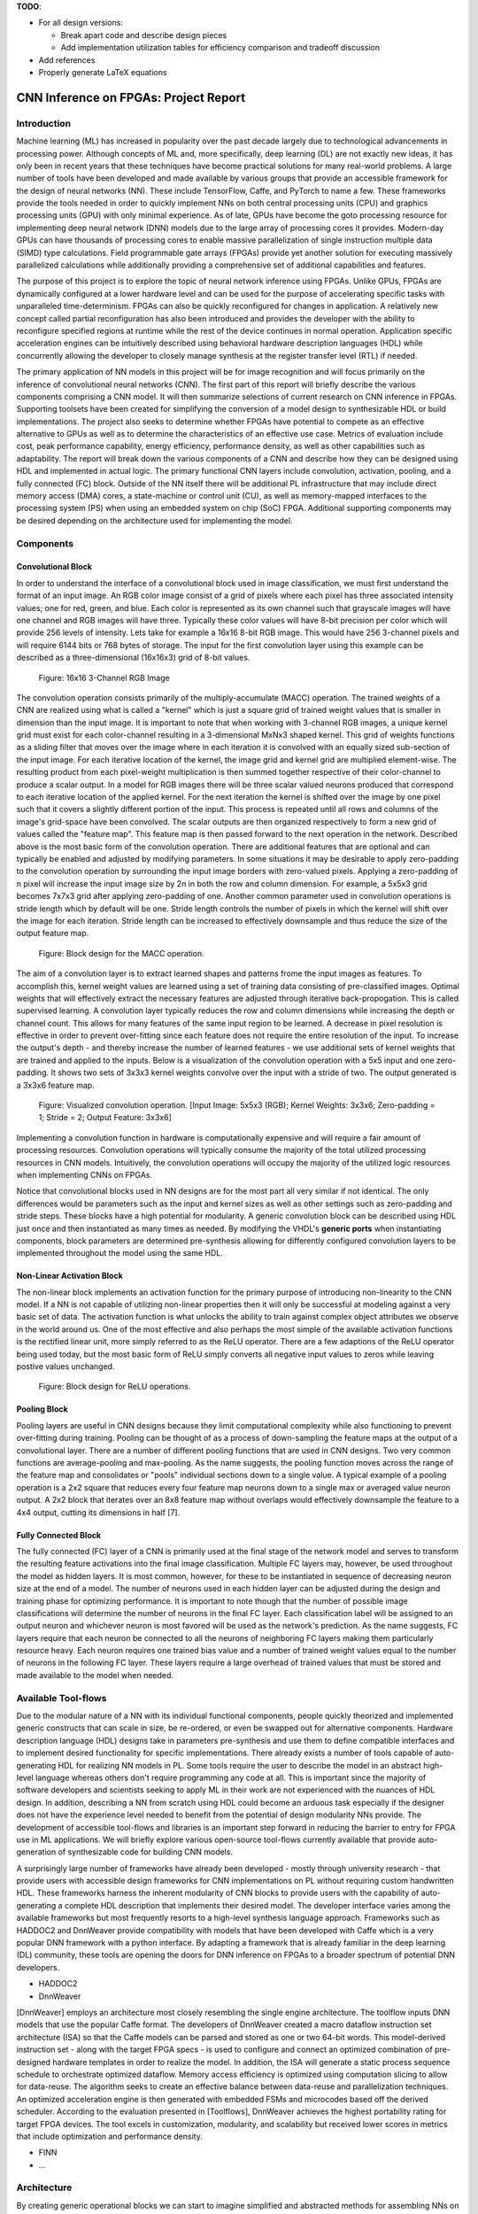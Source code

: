 
**TODO**: 

* For all design versions:
  
  * Break apart code and describe design pieces
  * Add implementation utilization tables for efficiency comparison and tradeoff discussion

* Add references
* Properly generate LaTeX equations

**************************************
CNN Inference on FPGAs: Project Report
**************************************

Introduction
============

Machine learning (ML) has increased in popularity over the past decade largely due to technological advancements in processing power. Although concepts of ML and, more specifically, deep learning (DL) are not exactly new ideas, it has only been in recent years that these techniques have become practical solutions for many real-world problems. A large number of tools have been developed and made available by various groups that provide an accessible framework for the design of neural networks (NN). These include TensorFlow, Caffe, and PyTorch to name a few. These frameworks provide the tools needed in order to quickly implement NNs on both central processing units (CPU) and graphics processing units (GPU) with only minimal experience. As of late, GPUs have become the goto processing resource for implementing deep neural network (DNN) models due to the large array of processing cores it provides. Modern-day GPUs can have thousands of processing cores to enable massive parallelization of single instruction multiple data (SIMD) type calculations. Field programmable gate arrays (FPGAs) provide yet another solution for executing massively parallelized calculations while additionally providing a comprehensive set of additional capabilities and features.

The purpose of this project is to explore the topic of neural network inference using FPGAs. Unlike GPUs, FPGAs are dynamically configured at a lower hardware level and can be used for the purpose of accelerating specific tasks with unparalleled time-determinism. FPGAs can also be quickly reconfigured for changes in application. A relatively new concept called partial reconfiguration has also been introduced and provides the developer with the ability to reconfigure specified regions at runtime while the rest of the device continues in normal operation. Application specific acceleration engines can be intuitively described using behavioral hardware description languages (HDL) while concurrently allowing the developer to closely manage synthesis at the register transfer level (RTL) if needed.

The primary application of NN models in this project will be for image recognition and will focus primarily on the inference of convolutional neural networks (CNN). The first part of this report will briefly describe the various components comprising a CNN model. It will then summarize selections of current research on CNN inference in FPGAs. Supporting toolsets have been created for simplifying the conversion of a model design to synthesizable HDL or build implementations. The project also seeks to determine whether FPGAs have potential to compete as an effective alternative to GPUs as well as to determine the characteristics of an effective use case. Metrics of evaluation include cost, peak performance capability, energy efficiency, performance density, as well as other capabilities such as adaptability. The report will break down the various components of a CNN and describe how they can be designed using HDL and implemented in actual logic. The primary functional CNN layers include convolution, activation, pooling, and a fully connected (FC) block. Outside of the NN itself there will be additional PL infrastructure that may include direct memory access (DMA) cores, a state-machine or control unit (CU), as well as memory-mapped interfaces to the processing system (PS) when using an embedded system on chip (SoC) FPGA. Additional supporting components may be desired depending on the architecture used for implementing the model.







Components
==========

Convolutional Block
-------------------

In order to understand the interface of a convolutional block used in image classification, we must first understand the format of an input image. An RGB color image consist of a grid of pixels where each pixel has three associated intensity values; one for red, green, and blue. Each color is represented as its own channel such that grayscale images will have one channel and RGB images will have three. Typically these color values will have 8-bit precision per color which will provide 256 levels of intensity. Lets take for example a 16x16 8-bit RGB image. This would have 256 3-channel pixels and will require 6144 bits or 768 bytes of storage. The input for the first convolution layer using this example can be described as a three-dimensional (16x16x3) grid of 8-bit values.

.. figure:: figs/rgb_image_16x16x3x8.png

   Figure: 16x16 3-Channel RGB Image

The convolution operation consists primarily of the multiply-accumulate (MACC) operation. The trained weights of a CNN are realized using what is called a "kernel" which is just a square grid of trained weight values that is smaller in dimension than the input image. It is important to note that when working with 3-channel RGB images, a unique kernel grid must exist for each color-channel resulting in a 3-dimensional MxNx3 shaped kernel. This grid of weights functions as a sliding filter that moves over the image where in each iteration it is convolved with an equally sized sub-section of the input image. For each iterative location of the kernel, the image grid and kernel grid are multiplied element-wise. The resulting product from each pixel-weight multiplication is then summed together respective of their color-channel to produce a scalar output. In a model for RGB images there will be three scalar valued neurons produced that correspond to each iterative location of the applied kernel. For the next iteration the kernel is shifted over the image by one pixel such that it covers a slightly different portion of the input. This process is repeated until all rows and columns of the image's grid-space have been convolved. The scalar outputs are then organized respectively to form a new grid of values called the "feature map". This feature map is then passed forward to the next operation in the network. Described above is the most basic form of the convolution operation. There are additional features that are optional and can typically be enabled and adjusted by modifying parameters. In some situations it may be desirable to apply zero-padding to the convolution operation by surrounding the input image borders with zero-valued pixels. Applying a zero-padding of n pixel will increase the input image size by 2n in both the row and column dimension. For example, a 5x5x3 grid becomes 7x7x3 grid after applying zero-padding of one. Another common parameter used in convolution operations is stride length which by default will be one. Stride length controls the number of pixels in which the kernel will shift over the image for each iteration. Stride length can be increased to effectively downsample and thus reduce the size of the output feature map.

.. figure:: figs/hdl_bd_macc.png

   Figure: Block design for the MACC operation.

The aim of a convolution layer is to extract learned shapes and patterns frome the input images as features. To accomplish this, kernel weight values are learned using a set of training data consisting of pre-classified images. Optimal weights that will effectively extract the necessary features are adjusted through iterative back-propogation. This is called supervised learning. A convolution layer typically reduces the row and column dimensions while increasing the depth or channel count. This allows for many features of the same input region to be learned. A decrease in pixel resolution is effective in order to prevent over-fitting since each feature does not require the entire resolution of the input. To increase the output's depth - and thereby increase the number of learned features - we use additional sets of kernel weights that are trained and applied to the inputs. Below is a visualization of the convolution operation with a 5x5 input and one zero-padding. It shows two sets of 3x3x3 kernel weights convolve over the input with a stride of two. The output generated is a 3x3x6 feature map.

.. figure:: figs/convolution_visualize.png

   Figure: Visualized convolution operation. [Input Image: 5x5x3 (RGB); Kernel Weights: 3x3x6; Zero-padding = 1; Stride = 2; Output Feature: 3x3x6]

Implementing a convolution function in hardware is computationally expensive and will require a fair amount of processing resources. Convolution operations will typically consume the majority of the total utilized processing resources in CNN models. Intuitively, the convolution operations will occupy the majority of the utilized logic resources when implementing CNNs on FPGAs. 

Notice that convolutional blocks used in NN designs are for the most part all very similar if not identical. The only differences would be parameters such as the input and kernel sizes as well as other settings such as zero-padding and stride steps. These blocks have a high potential for modularity. A generic convolution block can be described using HDL just once and then instantiated as many times as needed. By modifying the VHDL's **generic ports** when instantiating components, block parameters are determined pre-synthesis allowing for differently configured convolution layers to be implemented throughout the model using the same HDL.


Non-Linear Activation Block
---------------------------

The non-linear block implements an activation function for the primary purpose of introducing non-linearity to the CNN model. If a NN is not capable of utilizing non-linear properties then it will only be successful at modeling against a very basic set of data. The activation function is what unlocks the ability to train against complex object attributes we observe in the world around us. One of the most effective and also perhaps the most simple of the available activation functions is the rectified linear unit, more simply referred to as the ReLU operator. There are a few adaptions of the ReLU operator being used today, but the most basic form of ReLU simply converts all negative input values to zeros while leaving postive values unchanged.

.. figure:: figs/hdl_bd_relu.png

   Figure: Block design for ReLU operations.


Pooling Block
-------------

Pooling layers are useful in CNN designs because they limit computational complexity while also functioning to prevent over-fitting during training. Pooling can be thought of as a process of down-sampling the feature maps at the output of a convolutional layer. There are a number of different pooling functions that are used in CNN designs. Two very common functions are average-pooling and max-pooling. As the name suggests, the pooling function moves across the range of the feature map and consolidates or "pools" individual sections down to a single value. A typical example of a pooling operation is a 2x2 square that reduces every four feature map neurons down to a single max or averaged value neuron output. A 2x2 block that iterates over an 8x8 feature map without overlaps would effectively downsample the feature to a 4x4 output, cutting its dimensions in half [7].


Fully Connected Block
---------------------

The fully connected (FC) layer of a CNN is primarily used at the final stage of the network model and serves to transform the resulting feature activations into the final image classification. Multiple FC layers may, however, be used throughout the model as hidden layers. It is most common, however, for these to be instantiated in sequence of decreasing neuron size at the end of a model. The number of neurons used in each hidden layer can be adjusted during the design and training phase for optimizing performance. It is important to note though that the number of possible image classifications will determine the number of neurons in the final FC layer. Each classification label will be assigned to an output neuron and whichever neuron is most favored will be used as the network's prediction. As the name suggests, FC layers require that each neuron be connected to all the neurons of neighboring FC layers making them particularly resource heavy. Each neuron requires one trained bias value and a number of trained weight values equal to the number of neurons in the following FC layer. These layers require a large overhead of trained values that must be stored and made available to the model when needed.



Available Tool-flows
====================

Due to the modular nature of a NN with its individual functional components, people quickly theorized and implemented generic constructs that can scale in size, be re-ordered, or even be swapped out for alternative components. Hardware description language (HDL) designs take in parameters pre-synthesis and use them to define compatible interfaces and to implement desired functionality for specific implementations. There already exists a number of tools capable of auto-generating HDL for realizing NN models in PL. Some tools require the user to describe the model in an abstract high-level language whereas others don't require programming any code at all. This is important since the majority of software developers and scientists seeking to apply ML in their work are not experienced with the nuances of HDL design. In addition, describing a NN from scratch using HDL could become an arduous task especially if the designer does not have the experience level needed to benefit from the potential of design modularity NNs provide. The development of accessible tool-flows and libraries is an important step forward in reducing the barrier to entry for FPGA use in ML applications. We will briefly explore various open-source tool-flows currently available that provide auto-generation of synthesizable code for building CNN models.

A surprisingly large number of frameworks have already been developed - mostly through university research - that provide users with accessible design frameworks for CNN implementations on PL without requiring custom handwritten HDL. These frameworks harness the inherent modularity of CNN blocks to provide users with the capability of auto-generating a complete HDL description that implements their desired model. The developer interface varies among the available frameworks but most frequently resorts to a high-level synthesis language approach. Frameworks such as HADDOC2 and DnnWeaver provide compatibility with models that have been developed with Caffe which is a very popular DNN framework with a python interface. By adapting a framework that is already familiar in the deep learning (DL) community, these tools are opening the doors for DNN inference on FPGAs to a broader spectrum of potential DNN developers. 

* HADDOC2

* DnnWeaver

[DnnWeaver] employs an architecture most closely resembling the single engine architecture. The toolflow inputs DNN models that use the popular Caffe format. The developers of DnnWeaver created a macro dataflow instruction set architecture (ISA) so that the Caffe models can be parsed and stored as one or two 64-bit words. This model-derived instruction set - along with the target FPGA specs - is used to configure and connect an optimized combination of pre-designed hardware templates in order to realize the model. In addition, the ISA will generate a static process sequence schedule to orchestrate optimized dataflow. Memory access efficiency is optimized using computation slicing to allow for data-reuse. The algorithm seeks to create an effective balance between data-reuse and parallelization techniques. An optimized acceleration engine is then generated with embedded FSMs and microcodes based off the derived scheduler. According to the evaluation presented in [Toolflows], DnnWeaver achieves the highest portability rating for target FPGA devices. The tool excels in customization, modularity, and scalability but received lower scores in metrics that include optimization and performance density.

* FINN
* ...





Architecture
============

By creating generic operational blocks we can start to imagine simplified and abstracted methods for assembling NNs on an FPGA. Creating a model in programmable logic purely through hand written HDL would be arduous and repetitive. Such a large portion of the physical design can be collapsed down into generic logical pieces, reducing the number of lines of HDL code and also reducing the time spent copying/pasting and reordering code slices for new iterations of the model design. This DNN attribute of having a few basic building blocks that assemble together with different parameters in various configurations provides huge advantages in facilitating efficient design iterations. This is important since the majority of scientists and engineers that want to incorporate ML in their work do not have a strong programmable logic background or experience coding HDL. The involved process and complex nature of FPGA/SoC design - apparent to those seeking out programmable logic solutions for ML applications - proves to be a significant barrier to entry. I speculate that it is partly for this reason that FPGAs are not the common choice for DNN solutions. However, because of the high degree of DNN modularity discussed, this market pattern could soon change. 

Two broad categories of CNN architectures as stated in [Toolflows] include the streaming accelerator architecture and the single engine architecture. 

Streaming Accelerator Architectures
-----------------------------------

Streaming accelerator architectures are characterized as having each of its layers individually instantiated in logic with parameters optimized for a specific model. Each layer will have data streaming out to the following operation while data from the preceding stage will flow in. This happens for all layers concurrently such that utilization of the implemented resources is maximized. An advantage of the streaming approach is that feature data between operations does not require the use of off-chip memory access. This alleviates memory bandwidth while improving the achievable classification latency. 

.. figure:: figs/streaming_architecture2.png

  Figure: Streaming Architecture Example

Single Engine Architectures
---------------------------

Single engine architectures, as the name implies, take the form of a single powerful accelerated computation engine capable of executing each layer of the CNN model sequentially. This type of implementation can take on many variations but typically requires a control unit or finite-state machine (FSM) that moderates data-flow and schedules sequences of operation. The single engine will consist of an array of processing elements that support SIMD matrix operations for completing convolutions, non-linear functions, pooling and other required operations all in a single engine. One huge advantage of this approach is the potential for a single FPGA design to operate on many different model configurations and data sets without the need for re-programming. This allows for increased flexibility but at the cost of reduced resource utilization efficiency as well as consistency of performance results. Although simple models could get by with only on-chip memory (OCM) use, complex models will require significantly more access to off-chip memory than a comparable streaming architecture. 

.. figure:: figs/single_engine_architecture2.png

   Figure: Single-Engine Architecture Example


FPGA vs. GPU
============

Although GPUs have been greatly beneficial for the advancement of DNN performance, there are a few drawbacks. High performing GPUs consume large amounts of energy and are thus particularly limited in mobile and other low-power applications. In addition, the development of NNs on GPUs requires the use of an application programming interface (API) which provides access to parallel processing capabilities for general purpose use cases. This extra layer of abstraction from the hardware reduces the maximum achievable hardware efficiency and increases energy consumption. As for the APIs available, NVIDIA's CUDA platform provides developers with a comprehensive library for NN support on NVIDIA GPUs. NVIDIA's active development in the CUDA framework and its features will no doubt make improvements on performance and efficiency. Due to the static nature of a GPU's architecture, however, there exists a fundamental limitation to the achievable utilization of hardware and its efficiency.

* ...





Considerations for Efficient Implementation
===========================================

Data Quantization
-----------------

Data quantization is a technique that can provide a significant reduction in the required computation and memory resources as well as memory bandwidth. The extreme flexibility provided by FPGAs allows for customizing the data type and size to fit the application. CPUs and GPUs are designed with pre-determined precision. This means that on a 32-bit GPU, a small value operation that requires only 8-bit precision would still consume the full 32-bit operation resource. This inefficiency can be uniquely solved with the FPGA's ability to configure computation resources using only the level of precision required. Many applications exist where high resolution computations do not provide measurable improvements in overall NN performance. In such cases, models can be implemented in FPGAs with reduced precision to provide benefits such as reduced power consumption, increased throughput, or additional resource and memory capacity for other operations. Take for example a model that inputs RGB images with 8-bit resolution per color channel. Using quantization, the 8-bit channel resolutions can be reduced down to 4-bits or even 2-bits to significantly reduce resource utilization. Alternatively, quantization could be applied to other image dimensions by reducing the pixel count or even through monochromatic conversion. In all cases, kernel weight parameters should be adjusted accordingly. Classification accuracy can be tested for each configuration to observe any degradation in performance.

We evaluate the benefits of data quantization using an implementation of a fully unrolled convolution block; the design of this block is discussed later in the report. The convolution block was configured for single channel 3x3 inputs using 1-bit zero-padding and a 3x3 kernel to produce an output 3x3 feature map. Channel resolutions for both the image and kernel weights were adjusted for three separate implementation runs. Resulting resource utilization is shown in the table below.

+----------------------------------+------+------------------+-----------+-------------+
| Resolution                       | LUTs | LUT %            | Registers | Registers % |
+==================================+======+==================+===========+=============+
| 8-bit                            | 3974 | Reference (100%) | 144       | 100%        |
+----------------------------------+------+------------------+-----------+-------------+
| 4-bit                            | 1073 | 27%              | 72        | 50%         |
+----------------------------------+------+------------------+-----------+-------------+
| 2-bit                            | 267  | 6.7%             | 36        | 25%         |
+----------------------------------+------+------------------+-----------+-------------+

The results of this test show significant savings in computation resource usage. Reducing bit-width from 8-bit to 4-bit provided a 73% reduction in LUTs and a 50% reduction in registers. Further quantization to 2-bit values provided a total of 93.3% reduction in LUTs and a 75% reduction in registers. It is evident that tremendous resource savings can be achieved using data quantization techniques. However, classification accuracy will need to be evaluated for the specific application to determine whether quantization is a viable option.

Binarized Neural Networks
-------------------------

Binarized neural networks (BNN) take the concept of data quantization to the extreme by reducing bit-widths to the minimum required. Fully binarized networks use single-bit values for layer inputs and outputs as well as for trained weights effectively realizing an on/off activated model. FPGAs are especially well suited for optimizing these custom-type implementations given their ability to configure logic to use only the precision required. This means that common CNN operations such as convolution - requiring many MACC operations - become much less expensive. FINN is an open-source BNN tool developed by Xilinx Research Labs [ref] that is capable of implementing both fully-binarized and partially-binarized neural networks. Given the extreme level of quantization and resource savings, results have demonstrated impressive classification accuracy. More impressive, however, is the extremely high throughput and low latency that can be achieved (see table). Their results demonstrate the potential efficiency of BNNs on FPGAs but also highlights limitations in classification accuracy when using large image models.

+--------------------------------------+----------------------------+---------+----------+
| Dataset                              | Throughput (Images/Second) | Latency | Accuracy |
+======================================+============================+=========+==========+
| MNIST                                | 12.3 million               | 0.31 us | 95.8%    |
+--------------------------------------+----------------------------+---------+----------+
| CIFAR-10                             | 21,906                     | 283 us  | 80.1%    |
+--------------------------------------+----------------------------+---------+----------+

The following summary describes the techniques which FINN uses to implement a highly efficient BNN. First is the popcount accumulator which serves as the dot product summation operation during convolution. All synapses coming into a neuron are single-bit values and can be stored as an array. The popcount operation simply adds up all the set bits in this array and outputs the sum. Popcount provides a 50% reduction in resource usage in comparison to the alternative signed accumulator. A thresholding unit is then applied to this sum and will serve as a simple binary implementation of the Batchnorm-activation function. The threshold value and polarity is constant and can be determined from the learned weights of a full batchnorm-activation process that result from training.

.. math::
    
    \[
        Learned weights: \Theta_k = (\lambda_k, \mu_k, \i_k, B_k)
        BatchNorm(a_k, \Theta_k) = \lambda_k (a_k - \mu_k) i_k + B_k
        BatchNorm(a_k, \Theta_k) = 0 -> \Tau_k = mu_k - \frac{B_k}{\lambda_k i_k}
        Threshold: \Tau_k^+ = \frac{|Tau_k + S_{Fan-In}}{2}
    \]

Using this training-weight-derived positive-only threshold value, we can now apply an unsigned comparator on the sum and the threshold and obtain a binary output. Thus, a simple comparator and a compile-time initialized constant can realize a binary batchnorm-activation using less than just 5% of the resources that would otherwise have been required. Lastly, FINN uses the simple logical OR operator to apply the max-pooling function on the results of the comparators. FINN shows that the majority of computation in a BNN can be synthesized down to nothing more than popcounters, comparators, and OR-gates. The paper goes on to describe the organizational architecture of their BNN which includes aggregating these operations into what they call matrix-vector-threshold units (MVTU). 

Loop Unrolling
--------------

Loop unrolling is a technique that has potential to both decrease a model's latency as well as increase its throughput capacity. Loop unrolling is what allows a design to capitalize on what FPGAs have been known to excel at. That is, parallel processing. As previously discussed, CNN models are primarily composed of SIMD type operations where a benefit can be realized by instantiating many processing elements - such as MACCs - in parallel. This is possible because convolution operations do not require an extensive number of calculations that need to execute in a specific sequence. In other words, the output of one MACC operation in a convolutional layer does not need to be made available to another MACC in that same layer. As is demonstrated later in this report, each of the popular CNN layers (convolution, activation, pooling...etc) can theoretically be executed in just a single clock cycle. Although the idea of classifying millions of images every second is exciting, there are two primary restraints when attempting to unroll a model. First is the apparent limitation of available logic resources on an FPGA. A fully unrolled layer such as convolution could easily consume the resources of an entire logic device, depending on the device and the dimensions of the image. The second restraint is timing closure. A large convolution kernel will require the summation of many multiplier products. All these multiply and adder circuits will need to resolve before the arrival of the following clock edge which will lock the final result into a register. If the propagation delays are too long or the clock is too fast, an implemented design will fail timing analysis meaning that the clock could register erroneous data.

Folding
-------

Folding (also known as time-multiplexing) has the opposite effect of loop unrolling. It is the sharing of a single computational resource among multiple operations that are executed during different time intervals. This technique can be used to optimize resource utilization when certain processes are not required to run all the time. For example, let us say that every 50 clock cycles operation A generates a result which is used as an input to operation B. Once operation B consumes that result it takes only 10 clocks to finish its calculation and then waits for the next result from A. This means that the composition of resources for operation B are not utilized 80% of the time and is thus not optimal. In this situation, loop unrolling operation B will not benefit the system but will instead consume under-utilized resources. If possible, it would be beneficial to construct the model such that the computation resources of operation B are shared over time partitions with other operations in the model. Time-multiplexing fully-utilized resources will of course increase overall system latency and decrease throughput. This may be required for larger designs or when constrained to smaller FPGA devices. Together, loop unrolling and folding can be used to balance a system's performance and optimize efficiency, ultimately maximizing capability.

Post-Synthesis Convolution Utilization with and without Folding (Git hash: d273698)

* Image Size:   10x10
* Channels:     1
* Resolution:   8-bit
* Stride:       1
* Padding:      0

+------------------------------------------------------+-----------+------------------+-----------------+
| Site Type                                            | Available | Used w/o Folding | Used w/ Folding |
+======================================================+===========+==================+=================+
| Slice LUTs                                           | 17600     | 45121 (256.37%)  | 1950 (11.08%)   |
+------------------------------------------------------+-----------+------------------+-----------------+
| Slice Registers                                      | 35200     | 512 (1.45%)      | 532 (1.51%)     |
+------------------------------------------------------+-----------+------------------+-----------------+
| F7 Muxes                                             | 8800      | 0 (0.00%)        | 102 (1.16%)     |
+------------------------------------------------------+-----------+------------------+-----------------+
| F8 Muxes                                             | 4400      | 0 (0.00%)        | 0 (0.00%)       |
+------------------------------------------------------+-----------+------------------+-----------------+











My Design and Implementation
============================

My design uses VHDL as the hardware description programming language. In order to make use of this code, the tools must support the IEEE VHDL-2008 standard. Vivado 2019.1 supports some but not all of the features provided by VHDL-2008. Multi-dimensional arrays of three dimensions were successfully synthesized using the Vivado IDE. Vivado does not, however, support simulation for these three-dimensional arrays. In addition, Vivado does not allow modules defined as VHDL-2008 to be dropped into block designs which are commonly used in Vivado design methodologies as the design's top layer definition. VHDL-2008 modules can be wrapped inside other modules that are defined as the default VHDL type prior to instantiation into the block design.

Custom Types
------------

.. code-block:: VHDL

  -- Type definition
  type GridType is array(natural range <>, natural range <>, natural range <>) of unsigned;

  -- Example declaration for 32x32 pixel RGB (3-channel) image w/ 8-bit color resolution
  signal Input_Image is array(1 to 32, 1 to 32, 1 to 3)(7 downto 0);

GridType is used to represent a single image or kernel as a three-dimensional array of custom-bit values. When instantiating a GridType signal or variable, the length of each dimension along with the bit resolution must be defined.

Convolution
-----------

The goal of this first convolution module design is to realize a highly modular and scalable building block that can be used to define a variety of convolutional layer types by using **generic** parameters that are selected pre-synthesis. These parameters allow the module to support any image size or input feature map of four or less dimensions. The first three array dimensions represent the number of rows, columns and channels. The final dimension is for bit resolution of color gradient values and this may also be customized. The dimensions of the output feature map will be calculated automatically.

This first module was designed as a fully loop-unrolled single-clock convolution accelerator. This means that a successful implementation will process one full image (or feature map) input in just one clock cycle. If desired, all kernel weights can be updated for every image that is processed. The obvious drawback to this fully parallelized implementation is the high utilization of logic slice look-up tables (LUTs). Feasibility and limitations of its full implementation including place-and-route is described in the following sections.

Due to the redundancy of convolution operations, the VHDL **for-loop** construct can provide an elagant solution for the replication of many MACC operations. Unlike software programming languages which use the **for-loop** to repeat sequential operations, VHDL will instead replicate the logic described within the loop for each iteration. Multidimensional arrays used with looping constructs provides the capability for writing much less repetitive code that promotes reusability and effortless customization. In addition to the adjustable image dimensions, **generic** ports provide customizable parameters to support kernel strides greater than one and zero-padding. Looping constructs within the main process provides a convenient and readable implementation of custom stride length. If selected, zero-padding is applied to the input data using VHDL **for-generate** statements. When these features are not desired, setting stride to one and padding to zero will disable them.

Zero-padding and stride length equations [https://arxiv.org/pdf/1603.07285.pdf]

.. math::
  
  \[ o = \frac{i + 2p - k}{s} + 1 \]

.. figure:: figs/hdl_bd_convolution.png

   Figure: Block design of the fully-unrolled convolution module.



.. figure:: figs/vivado_ip_convolution.png

   Figure: Convolution block drop in IP for Vivado block designs.

**HDL - Fully-Unrolled Convolution Module**

.. code-block:: VHDL

  -- convolution.vhd

  library IEEE;
  use IEEE.STD_LOGIC_1164.ALL;
  use IEEE.NUMERIC_STD.ALL;
  use IEEE.math_real.all;
  library xil_defaultlib;
  use xil_defaultlib.mypackage.ALL;
  
  entity convolution is
    Generic(
      IMAGE_SIZE      : positive;
      KERNEL_SIZE     : positive;
      CHANNELS_IN     : positive;
      GRADIENT_BITS   : positive;
      CHANNELS_OUT    : positive;
      STRIDE_STEPS    : positive;
      ZERO_PADDING    : natural;
      RELU_ACTIVATION : boolean
    );
    Port (  
      Aclk            : in std_logic;
      Aresetn         : in std_logic;
      Input_Image     : in GridType(  
        1 to IMAGE_SIZE,
        1 to IMAGE_SIZE,
        1 to CHANNELS_IN
        ) (GRADIENT_BITS - 1 downto 0);
      Kernel_Weights  : in GridType(  
        1 to KERNEL_SIZE,
        1 to KERNEL_SIZE,
        1 to CHANNELS_IN * CHANNELS_OUT
        ) (GRADIENT_BITS - 1 downto 0);
      Output_Feature  : out GridType( 
        1 to (IMAGE_SIZE + 2 * ZERO_PADDING - KERNEL_SIZE) / STRIDE_STEPS + 1,
        1 to (IMAGE_SIZE + 2 * ZERO_PADDING - KERNEL_SIZE) / STRIDE_STEPS + 1,
        1 to CHANNELS_OUT
        ) (GRADIENT_BITS - 1 downto 0)
    );
  end convolution;
  
  architecture Behavioral of convolution is
  
    -- Prevents overflow during summation (subtract one because signed)
    constant BITS4SUM : integer := integer(ceil(log2(real(KERNEL_SIZE**2)))) - 1;
  
    -- Grid after applying zero-padding
    signal Padded_Image : GridType(
      1 to IMAGE_SIZE + 2 * ZERO_PADDING,
      1 to IMAGE_SIZE + 2 * ZERO_PADDING,
      1 to CHANNELS_IN
      ) (GRADIENT_BITS - 1 downto 0);
  
  begin
  
    ----------- Generate zero-padded image -----------
    gen_row : for row in Padded_Image'range(1) generate
      gen_col : for col in Padded_Image'range(2) generate
        gen_chn : for chn in Padded_Image'range(3) generate
          -- Fill with input image when out of padding range
          gen_zp : if (row > ZERO_PADDING) and 
                (col > ZERO_PADDING) and 
                (row <= Padded_Image'high(1) - ZERO_PADDING) and 
                (col <= Padded_Image'high(2) - ZERO_PADDING) generate
            Padded_Image(row, col, chn) <= Input_Image(row - ZERO_PADDING, col - ZERO_PADDING, chn);
          else generate
            Padded_Image(row, col, chn) <= (others => '0');
          end generate gen_zp;
        end generate gen_chn;
      end generate gen_col;
    end generate gen_row;
    --------------------------------------------------
  
    --------------- Convolution Process --------------
    convolution_process : process(Aclk, Aresetn)
      variable feature_sum : signed(2 * GRADIENT_BITS + BITS4SUM - 1 downto 0);
    begin
      if Aresetn = '0' then
        Output_Feature <= (others => (others => (others => (others => '0'))));
      elsif rising_edge(Aclk) then
        for conv_row in Output_Feature'range(1) loop
          for conv_col in Output_Feature'range(2) loop
            for conv_chn in Output_Feature'range(3) loop
              -- Clear summation
              feature_sum := (others => '0');
              -- Un-rolled MACC operations
              for macc_row in Kernel_Weights'range(1) loop
                for macc_col in Kernel_Weights'range(2) loop
                  for macc_chn in 1 to CHANNELS_IN loop
                    ----- Multiply Accumulate -----
                    feature_sum := feature_sum
                      -- Add Input Neuron
                      + Padded_Image(
                        STRIDE_STEPS * (conv_row - 1) + macc_row, 
                        STRIDE_STEPS * (conv_col - 1) + macc_col, 
                        macc_chn)
                      -- Multiplied by Kernel Weight
                      * Kernel_Weights(
                        macc_row, 
                        macc_col, 
                        CHANNELS_IN * (conv_chn - 1) + macc_chn);
                    -------------------------------
                  end loop;
                end loop;
              end loop;
              -- Apply ReLU activation
              if RELU_ACTIVATION and to_integer(feature_sum) < 0 then
                Output_Feature(conv_row, conv_col, conv_chn) <= (others => '0');
              else
                -- Scale down Result
                Output_Feature(conv_row, conv_col, conv_chn) 
                  <= feature_sum(feature_sum'high downto feature_sum'high - GRADIENT_BITS + 1);
              end if;
            end loop;
          end loop;
        end loop;
      end if;
    end process;
    --------------------------------------------------
    
  end Behavioral;


.. figure:: figs/convolution_elaborated_00-1.png

   Figure: Elaborated circuit of the convolution module using the Vivado IDE (Image Size: 4x4, Kernel Size: 2x2, Color Channels: 3)

**Post-Synthesis Utilization Report (ZYBO Dev Board)**

+-------------------------------------------------------+------+-----------+---------------+
| Site Type                                             | Used | Available | Utilization % |
+=======================================================+======+===========+===============+
| LUT as Logic                                          | 2882 | 17600     | 16.38         |
+-------------------------------------------------------+------+-----------+---------------+
| LUT as Memory                                         | 0    | 6000      | 0.00          |
+-------------------------------------------------------+------+-----------+---------------+
| Register as Flip Flop                                 | 144  | 35200     | 0.41          |
+-------------------------------------------------------+------+-----------+---------------+
| Register as Latch                                     | 0    | 35200     | 0.00          |
+-------------------------------------------------------+------+-----------+---------------+

Simulation:

.. figure:: figs/sim/convolution/convolution_4-3-3-8-2-1-1-F.png

   Figure: Test bench simulation of the fully-unrolled convolution module.

Testbench results Verification:

.. code-block:: python

  ----------------------------------------
  Input Size:             4 x 4 x 3
  Kernel Size:            3 x 3 x 3 x 2
  Output Feature Size:    4 x 4 x 2
  Resolution:             8 - bit
  Stride Steps:           1
  Zero Padding:           1
  ReLU Activation:        0
  Number of Batches:      10
  ----------------------------------------
  Check Passed. All 320 data items match.
  ----------------------------------------

Larger image input test and verification:

.. code-block:: python

  ----------------------------------------
  Input Size:             32 x 32 x 3
  Kernel Size:            9 x 9 x 3 x 12
  Output Feature Size:    10 x 10 x 12
  Resolution:             8 - bit
  Stride Steps:           3
  Zero Padding:           2
  ReLU Activation:        0
  Number of Batches:      10
  ----------------------------------------
  Check Passed. All 12000 data items match.
  ----------------------------------------


Folded Convolution
------------------

It quickly becomes apparent that a fully-unrolled convolution block is not a sustainable method of implementing large CNN models. This is due to high resource usage and difficulty with timing closure. In order to alleviate resource utilization, folding of MACC operations over multiple clocks allows logic to be reused iteratively over time. Unfortunately, VHDL does not provide a straightforward method for extending iterative loops over multiple clock cycles. Thus an iterator module was developed which can be instantiated for any scenario that requires iterating through multi-dimensional "GridType" arrays over multiple clock cycles. 

.. figure:: figs/hdl_bd_grid_iterator.png

   Figure: Simplified diagram of the grid iterator module.

**HDL - Grid Iterator Module**

.. code-block:: VHDL

  -- grid_iterator.vhd
  
  library IEEE;
  use IEEE.STD_LOGIC_1164.ALL;
  use IEEE.NUMERIC_STD.ALL;
  use IEEE.math_real.all;
  library xil_defaultlib;
  use xil_defaultlib.mypackage.ALL;
  
  entity grid_iterator is
      Generic(
          GRID_SIZE    : natural := 8;
          CHANNEL_COUNT   : natural := 3
      );
      Port (
          Aclk    : in std_logic;
          Aresetn : in std_logic;
          hold    : in boolean;
          row     : out integer range 1 to GRID_SIZE;
          column  : out integer range 1 to GRID_SIZE;
          channel : out integer range 1 to CHANNEL_COUNT
      );
  end grid_iterator;
  
  architecture Behavioral of grid_iterator is
  
  begin
  
      process(Aclk, Aresetn)
      begin
          if Aresetn = '0' then
              row <= 1;
              column <= 1;
              channel <= 1;
          elsif rising_edge(Aclk) then
              -- Pause iterations while hold is asserted
              if not hold then 
                  if channel >= CHANNEL_COUNT then
                      if column >= GRID_SIZE then
                          if row >= GRID_SIZE then
                              row <= 1;
                          else
                              row <= row + 1;
                          end if;
                          column <= 1;
                      else
                          column <= column + 1;
                      end if;
                      channel <= 1;
                  else
                      channel <= channel + 1;
                  end if;
              end if;
          end if;
      end process;
  
  end Behavioral;

The design quickly becomes much more complex when facilitating folding operations and organizing data-flow using methods that promote efficiency of resource usage. Additional control logic and signals were required for coordination between the convolution process and the input/output data streams. Two folded designs were developed and tested to observe how folding of MACC operations would affect FPGA utilization. The first design applied folding such that each kernel step required one clock cycle. This extended the convolution operation over a number of clocks equal to the number of neurons in the feature-map output. For example, an 8x8 3-channel input with a 4x4 kernel would require *3\*(8-4+1)^2 = 75* clocks. In this design, a 4x4 kernel will instantiate logic for 16 individual multipliers and 15 adders in order to process the MACC operation in a single clock. By time-multiplexing numerous MACC operations on a single instance, this design provided great improvements in resource usage. 

.. figure:: figs/hdl_bd_fconv_v1.png

   Figure: Convolution module with folded MACC operations.

**HDL - Partially-Folded Convolution Module**

.. code-block:: VHDL

  -- folded_conv_v1.vhd
  
  library IEEE;
  use IEEE.STD_LOGIC_1164.ALL;
  use IEEE.NUMERIC_STD.ALL;
  use IEEE.math_real.all;
  library xil_defaultlib;
  use xil_defaultlib.mypackage.ALL;
  
  entity folded_conv_v1 is
    Generic(
      IMAGE_SIZE      : positive;
      KERNEL_SIZE     : positive;
      CHANNELS_IN     : positive;
      GRADIENT_BITS   : positive;
      CHANNELS_OUT    : positive;
      STRIDE_STEPS    : positive;
      ZERO_PADDING    : natural;
      RELU_ACTIVATION : boolean
    );
    Port (  
      Aclk            : in std_logic;
      Aresetn         : in std_logic;
      Input_Image     : in GridType(  
        1 to IMAGE_SIZE,
        1 to IMAGE_SIZE,
        1 to CHANNELS_IN
        ) (GRADIENT_BITS - 1 downto 0);
      Kernel_Weights    : in GridType(  
        1 to KERNEL_SIZE,
        1 to KERNEL_SIZE,
        1 to CHANNELS_IN * CHANNELS_OUT
        ) (GRADIENT_BITS - 1 downto 0);
      Output_Feature  : out GridType( 
        1 to (IMAGE_SIZE + 2 * ZERO_PADDING - KERNEL_SIZE) / STRIDE_STEPS + 1,
        1 to (IMAGE_SIZE + 2 * ZERO_PADDING - KERNEL_SIZE) / STRIDE_STEPS + 1,
        1 to CHANNELS_OUT
        ) (GRADIENT_BITS - 1 downto 0);
      conv_complete   : out boolean
    );
  end folded_conv_v1;
  
  architecture Behavioral of folded_conv_v1 is
  
    -- Prevents overflow during summation (subtract one because signed)
    constant BITS4SUM : integer := integer(ceil(log2(real(KERNEL_SIZE**2)))) - 1;
  
    -- Grid after applying zero-padding
    signal Padded_Image : GridType(
      1 to IMAGE_SIZE + 2 * ZERO_PADDING,
      1 to IMAGE_SIZE + 2 * ZERO_PADDING,
      1 to CHANNELS_IN
      ) (GRADIENT_BITS - 1 downto 0);
  
    -- Convolution iterator signals
    signal conv_row  : integer range Output_Feature'range(1);
    signal conv_col  : integer range Output_Feature'range(2);
    signal conv_chn  : integer range Output_Feature'range(3);
  
    signal conv_edge : boolean;
  
  begin
  
    ----------- Generate zero-padded image -----------
    gen_row : for row in Padded_Image'range(1) generate
      gen_col : for col in Padded_Image'range(2) generate
        gen_chn : for chn in Padded_Image'range(3) generate
          -- Fill with input image when out of padding range
          gen_zp : if (row > ZERO_PADDING) and 
                (col > ZERO_PADDING) and 
                (row <= Padded_Image'high(1) - ZERO_PADDING) and 
                (col <= Padded_Image'high(2) - ZERO_PADDING) generate
            Padded_Image(row, col, chn) <= Input_Image(row - ZERO_PADDING, col - ZERO_PADDING, chn);
          else generate
            Padded_Image(row, col, chn) <= (others => '0');
          end generate gen_zp;
        end generate gen_chn;
      end generate gen_col;
    end generate gen_row;
    --------------------------------------------------
  
    --------------- Compute convolution --------------
    process(Aclk, Aresetn)
      variable feature_sum : signed(2 * GRADIENT_BITS + BITS4SUM - 1 downto 0);
    begin
      if Aresetn = '0' then
        Output_Feature <= (others => (others => (others => (others => '0'))));
      elsif rising_edge(Aclk) then
        -- Clear summation
        feature_sum := (others => '0');
        -- Un-rolled MACC operations
        for macc_row in Kernel_Weights'range(1) loop
          for macc_col in Kernel_Weights'range(2) loop
            for macc_chn in 1 to CHANNELS_IN loop
              ----- Multiply Accumulate -----
              feature_sum := feature_sum
                -- Add Input Neuron
                + Padded_Image(
                  STRIDE_STEPS * (conv_row - 1) + macc_row, 
                  STRIDE_STEPS * (conv_col - 1) + macc_col, 
                  macc_chn)
                -- Multiplied by Kernel Weight
                * Kernel_Weights(
                  macc_row, 
                  macc_col, 
                  CHANNELS_IN * (conv_chn - 1) + macc_chn);
              -------------------------------
            end loop;
          end loop;
        end loop;
        -- Apply ReLU activation
        if RELU_ACTIVATION and to_integer(feature_sum) < 0 then
          Output_Feature(conv_row, conv_col, conv_chn) <= (others => '0');
        else
          -- Scale down Result
          Output_Feature(conv_row, conv_col, conv_chn) 
            <= feature_sum(feature_sum'high downto feature_sum'high - GRADIENT_BITS + 1);
        end if;
      end if;
    end process;
  
    -- Convolution folding iterator state machine
    iterator_conv_folding : grid_iterator
      generic map (
        GRID_SIZE       => Output_Feature'high(1),
        CHANNEL_COUNT   => Output_Feature'high(3)
        )
      port map (
        Aclk    => Aclk,
        Aresetn => Aresetn,
        hold    => conv_complete,
        row     => conv_row,
        column  => conv_col,
        channel => conv_chn
        );
    conv_complete <= not conv_edge and (
                    (conv_row = Output_Feature'high(1)) 
                and (conv_col = Output_Feature'high(2))
                and (conv_chn = Output_Feature'high(3)));
    process(Aclk, Aresetn)
    begin
      if Aresetn = '0' then
        conv_edge <= FALSE;
      elsif rising_edge(Aclk) then
        conv_edge <= conv_complete;
      end if;
    end process;
    --------------------------------------------------
  
  end Behavioral;


Testbench Simulation:

.. figure:: figs/sim/conv1/conv1_4-2-3-8-2-1-0-F.png

   Figure: Folded convolution v1 simulated testbench.

Results Verification Check:

.. code-block:: python

  ----------------------------------------
  Input Size:             4 x 4 x 3
  Kernel Size:            2 x 2 x 3 x 2
  Output Feature Size:    3 x 3 x 2
  Resolution:             8 - bit
  Stride Steps:           1
  Zero Padding:           0
  ReLU Activation:        0
  Number of Batches:      10
  ----------------------------------------
  Check Failed. 1 out of 180 data items do not match.
  ----------------------------------------

Larger image simulation and verification:

.. code-block:: python

  ----------------------------------------
  Input Size:             32 x 32 x 3
  Kernel Size:            12 x 12 x 3 x 16
  Output Feature Size:    8 x 8 x 16
  Resolution:             8 - bit
  Stride Steps:           4
  Zero Padding:           4
  ReLU Activation:        0
  Number of Batches:      10
  ----------------------------------------
  Check Failed. 1 out of 10240 data items do not match.
  ----------------------------------------

Large kernels on this design will continue to prove difficult for resource constrained applications and is especially difficult for timing closure. The number of values to be summed in a MACC operation is equal to the number of weights in the kernel. For example, an 8x8 kernel would require 63 addition operations to be resolved before the next rising clock edge. As kernel sizes increase even further, place-and-route tools will have difficulty implementing physical logic that satisfies even a relatively slow running clock. Techniques can be used to guide the implementation tool towards a solution that will potentially satisfy timing. This could be done by describing VHDL with parallel adder operations on half the products with the other half and repeating the technique all the way down the chain until there is a single result. Rather than chaining together 63 adders in sequence, the tool would implement the same 63 additions in a sequence of 32-16-8-4-2-1 parallel adders decreasing the chain sequence down to just 6 steps. Another technique would be to apply timing constraints that allow for multi-cycle paths which would provide additional clock periods for the process to resolve. This would also require special considerations in iteration rates and clocking of data going in and out of the MACC unit and would increase design complexity accordingly.

The next design applies additional folding of the convolution block such that a single MACC will now sequentially process the entire convolution using just one multiply and one addition. The number of clocks required for this implementation will be equal to the number of neuron outputs multiplied by the number of weights in the kernel. The same 8x8 3-channel input with a 4x4 kernel will now require *3\*4^2\*(8-4+1)^2 = 1200* clock cycles to complete. Although this will provide additional resource savings, it will be at the cost of much greater latency and throughput. Additional resources are required to facilitate coordination of iterative operation sequences and in-turn drives up design complexity. The high degree of folding applied using iterator modules and data-flow logic in this design demonstrated poor resource utilization trade-offs given the massive increase in throughput and latency. Much of the logic resources saved by the reduction in MACC units was consumed by the additional iterator control logic required to orchestrate the folding process. This implementation method can certainly be changed, optimized, and improved upon in order to achieve greater efficiency trade-offs. The effort to make these improvements is difficult to justify though because a "fully-folded" sequential architecture will in a way defeat the purpose of using FPGAs to begin with. Regardless, this design exercise was beneficial for both the analysis and experience provided.

This design incorporates an input and output data streaming architecture for the input image and kernel weights and output feature map using the following streaming modules.

**HDL - Grid RX Stream Module**

.. figure:: figs/hdl_bd_grid_rx_stream.png

   Figure: Diagram of grid receive stream interface.

.. code-block:: VHDL

  -- stream_grid_rx.vhd
  
  library IEEE;
  use IEEE.STD_LOGIC_1164.ALL;
  use IEEE.NUMERIC_STD.ALL;
  use IEEE.math_real.all;
  library xil_defaultlib;
  use xil_defaultlib.mypackage.ALL;
  
  entity stream_grid_rx is
    Generic (
      GRID_SIZE       : natural := 6;
      CHANNEL_COUNT   : natural := 3;
      GRADIENT_BITS   : natural := 8
    );
    Port (
      Aclk     : in std_logic;
      Aresetn  : in std_logic;
      -- AXIS
      Stream_Data     : in std_logic_vector(GRADIENT_BITS-1 downto 0);
      Stream_Valid    : in boolean;
      Stream_Ready    : out boolean;
      -- Data
      Grid_Data : out GridType(
        1 to GRID_SIZE,
        1 to GRID_SIZE,
        1 to CHANNEL_COUNT
        ) (GRADIENT_BITS - 1 downto 0);
      -- Control
      Transfer_Complete   : in boolean;
      Stream_Complete     : out boolean
    );
  end stream_grid_rx;
  
  architecture Behavioral of stream_grid_rx is
  
    signal grid_hold : boolean;
    signal grid_row : integer range Grid_Data'range(1);
    signal grid_col : integer range Grid_Data'range(2);
    signal grid_chn : integer range Grid_Data'range(3);
  
  begin
  
    process(Aclk, Aresetn)
    begin
      if Aresetn = '0' then
        Stream_Complete <= FALSE;
        Grid_Data <= (others => (others => (others => (others => '0'))));
      elsif rising_edge(Aclk) then
        -------------------------
        if not grid_hold then
          Grid_Data(grid_row, grid_col, grid_chn) <= signed(Stream_Data);
        end if;
        -------------------------
        if (not Stream_Complete)  and (grid_row = Grid_Data'high(1)) 
                                  and (grid_col = Grid_Data'high(2)) 
                                  and (grid_chn = Grid_Data'high(3)) then
          Stream_Complete <= TRUE;
        elsif Transfer_Complete then
          Stream_Complete <= FALSE;
        end if;
        -------------------------
      end if;
    end process;
  
    iterator_stream_grid : grid_iterator
      generic map (
        GRID_SIZE       => Grid_Data'high(1),
        CHANNEL_COUNT   => Grid_Data'high(3)
        )
      port map (
        Aclk    => Aclk,
        Aresetn => Aresetn,
        hold    => grid_hold,
        row     => grid_row,
        column  => grid_col,
        channel => grid_chn
        );
    
    Stream_Ready <= Transfer_Complete or (not Stream_Complete);
    grid_hold    <= (not Stream_Valid) or (not Stream_Ready);
  
  end Behavioral;


**HDL - Grid TX Stream Module**

.. figure:: figs/hdl_bd_grid_tx_stream.png

   Figure: Simplified diagram of grid transmit stream interface.

.. code-block:: VHDL

  -- stream_grid_tx.vhd
  
  library IEEE;
  use IEEE.STD_LOGIC_1164.ALL;
  use IEEE.NUMERIC_STD.ALL;
  use IEEE.math_real.all;
  library xil_defaultlib;
  use xil_defaultlib.mypackage.ALL;
  
  entity stream_grid_tx is
    Generic (
      GRID_SIZE       : natural := 6;
      CHANNEL_COUNT   : natural := 3;
      GRADIENT_BITS   : natural := 8
    );
    Port (
      Aclk     : in std_logic;
      Aresetn  : in std_logic;
      -- AXIS
      Stream_Data     : out std_logic_vector(GRADIENT_BITS-1 downto 0);
      Stream_Valid    : out boolean;
      Stream_Ready    : in boolean;
      -- Data
      Grid_Data : in GridType(
        1 to GRID_SIZE,
        1 to GRID_SIZE,
        1 to CHANNEL_COUNT
        ) (GRADIENT_BITS - 1 downto 0);
      -- Control
      Transfer_Complete   : in boolean;
      Stream_Complete     : out boolean
    );
  end stream_grid_tx;
  
  architecture Behavioral of stream_grid_tx is
  
    signal grid_hold : boolean;
    signal grid_row : integer range Grid_Data'range(1);
    signal grid_col : integer range Grid_Data'range(2);
    signal grid_chn : integer range Grid_Data'range(3);
  
  begin
  
    process(Aclk, Aresetn)
    begin
      if Aresetn = '0' then
        Stream_Complete <= FALSE;
        Stream_Data <= (others => '0');
      elsif rising_edge(Aclk) then
        -------------------------
        if not grid_hold then
          Stream_Data <= std_logic_vector(Grid_Data(grid_row, grid_col, grid_chn));
        end if;
        -------------------------
        if (not Stream_Complete)  and (grid_row = Grid_Data'high(1)) 
                                  and (grid_col = Grid_Data'high(2)) 
                                  and (grid_chn = Grid_Data'high(3)) then
          Stream_Complete <= TRUE;
        elsif Transfer_Complete then
          Stream_Complete <= FALSE;
        end if;
        -------------------------
      end if;
    end process;
  
    iterator_stream_grid : grid_iterator
      generic map (
        GRID_SIZE       => Grid_Data'high(1),
        CHANNEL_COUNT   => Grid_Data'high(3)
        )
      port map (
        Aclk    => Aclk,
        Aresetn => Aresetn,
        hold    => grid_hold,
        row     => grid_row,
        column  => grid_col,
        channel => grid_chn
        );
  
    Stream_Valid <= Transfer_Complete or (not Stream_Complete);
    grid_hold    <= (not Stream_Valid) or (not Stream_Ready);
  
  end Behavioral;


An additional module was created to encapsulate convolution operation and allow for independent evaluation of implemented MACC resource utilization. Notice how in this version of the convolution operation there are no **for-loop** statements to apply loop unrolling in the hardware.

**HDL - Convolution Process Module**

.. code-block:: VHDL

  -- process_conv.vhd
  
  library IEEE;
  use IEEE.STD_LOGIC_1164.ALL;
  use IEEE.NUMERIC_STD.ALL;
  use IEEE.math_real.all;
  library xil_defaultlib;
  use xil_defaultlib.mypackage.ALL;
  
  entity process_conv is
    Generic (
      IMAGE_SIZE      : positive;     -- I
      KERNEL_SIZE     : positive;     -- K
      CHANNELS_IN     : positive;     -- Ci
      GRADIENT_BITS   : positive;     -- B
      CHANNELS_OUT    : positive;     -- Co
      STRIDE_STEPS    : positive;     -- S
      ZERO_PADDING    : natural;      -- P
      RELU_ACTIVATION : boolean
      -- Feature Size: F = (I+2*P-K)/S + 1
      -- Clock Cycles: C = Ci*Co*F**2
      );
    Port (
      Aclk    : in std_logic;
      Aresetn : in std_logic;
      Conv_Image : in GridType(
        1 to IMAGE_SIZE,
        1 to IMAGE_SIZE,
        1 to CHANNELS_IN
        ) (GRADIENT_BITS - 1 downto 0);
      Conv_Kernel : in GridType(
        1 to KERNEL_SIZE,
        1 to KERNEL_SIZE,
        1 to (CHANNELS_IN * CHANNELS_OUT)
        ) (GRADIENT_BITS - 1 downto 0);
      Conv_Feature : out GridType(
        1 to (IMAGE_SIZE + 2 * ZERO_PADDING - KERNEL_SIZE) / STRIDE_STEPS + 1,
        1 to (IMAGE_SIZE + 2 * ZERO_PADDING - KERNEL_SIZE) / STRIDE_STEPS + 1,
        1 to CHANNELS_OUT
        ) (GRADIENT_BITS - 1 downto 0);
      macc_hold           : in boolean;
      macc_row            : in integer range 1 to KERNEL_SIZE;
      macc_col            : in integer range 1 to KERNEL_SIZE;
      macc_chn            : in integer range 1 to CHANNELS_IN;
      conv_hold           : in boolean;
      conv_row            : in integer range 1 to 
        (IMAGE_SIZE + 2 * ZERO_PADDING - KERNEL_SIZE) / STRIDE_STEPS + 1;
      conv_col            : in integer range 1 to 
        (IMAGE_SIZE + 2 * ZERO_PADDING - KERNEL_SIZE) / STRIDE_STEPS + 1;
      conv_chn            : in integer range 1 to CHANNELS_OUT;
      transfer_complete   : in boolean;
      conv_complete       : out boolean
      );
  end process_conv;
  
  architecture Behavioral of process_conv is
  
    -- Prevents overflow during summation (subtract one because signed)
    constant BITS4SUM : integer := integer(ceil(log2(real(KERNEL_SIZE**2)))) - 1;
  
    signal Padded_Image : GridType(
      1 to IMAGE_SIZE + 2 * ZERO_PADDING,
      1 to IMAGE_SIZE + 2 * ZERO_PADDING,
      1 to CHANNELS_IN
      ) (GRADIENT_BITS - 1 downto 0);
  
  begin
  
    ----------- Generate zero-padded image -----------
    gen_row : for row in Padded_Image'range(1) generate
      gen_col : for col in Padded_Image'range(2) generate
        gen_chn : for chn in Padded_Image'range(3) generate
          -- Fill with input image when out of padding range
          gen_zp : if (row > ZERO_PADDING) and 
                (col > ZERO_PADDING) and 
                (row <= Padded_Image'high(1) - ZERO_PADDING) and 
                (col <= Padded_Image'high(2) - ZERO_PADDING) generate
            Padded_Image(row, col, chn) <= Conv_Image(row - ZERO_PADDING, col - ZERO_PADDING, chn);
          else generate
            Padded_Image(row, col, chn) <= (others => '0');
          end generate gen_zp;
        end generate gen_chn;
      end generate gen_col;
    end generate gen_row;
    --------------------------------------------------
  
    --------------- Compute convolution --------------
    convolution_process : process(Aclk, Aresetn)
      variable feature_sum : signed(2 * GRADIENT_BITS + BITS4SUM - 1 downto 0);
    begin
      if Aresetn = '0' then
        conv_complete <= FALSE;
        feature_sum := (others => '0');
        Conv_Feature <= (others => (others => (others => (others => '0'))));
      elsif rising_edge(Aclk) then
        if not conv_complete then
          ----- Multiply Accumulate -----
          feature_sum := feature_sum
            -- Add Input Neuron
            + Padded_Image(
              STRIDE_STEPS * (conv_row - 1) + macc_row, 
              STRIDE_STEPS * (conv_col - 1) + macc_col, 
              macc_chn)
            -- Multiplied by Kernel Weight
            * Conv_Kernel(
              macc_row, 
              macc_col, 
              CHANNELS_IN * (conv_chn - 1) + macc_chn);
          -------------------------------
          if not conv_hold then
            -- Apply ReLU activation
            if RELU_ACTIVATION and to_integer(feature_sum) < 0 then
              Conv_Feature(conv_row, conv_col, conv_chn) <= (others => '0');
            else
              -- Scale down Result
              Conv_Feature(conv_row, conv_col, conv_chn) 
                <= feature_sum(feature_sum'high downto feature_sum'high - GRADIENT_BITS + 1);
            end if;
            feature_sum := (others => '0');
            -- Check if convolution is complete
            if macc_hold then
              conv_complete <= TRUE;
            end if;
          end if;
          -------------------------------
        elsif transfer_complete then
          conv_complete <= FALSE;
        end if;
      end if;
    end process;
    --------------------------------------------------
  
  end Behavioral;


Below is the full implementation of the fully-folded convolution module that incorporates the data-flow control process and instantiates the input/output data streaming module as well as the convolution process module.

**HDL - Fully-Folded Convolution Module**

.. figure:: figs/hdl_bd_fconv_v2.png

   Figure: Simplified diagram for the "fully-folded" version of the convolution module.

.. figure:: figs/hdl_bd_fmacc.png

   Figure: Diagram of the MACC operation folded over multiple clock cycles.

.. code-block:: VHDL

  -- folded_conv_v2.vhd
  
  library IEEE;
  use IEEE.STD_LOGIC_1164.ALL;
  use IEEE.NUMERIC_STD.ALL;
  use IEEE.math_real.all;
  library xil_defaultlib;
  use xil_defaultlib.mypackage.ALL;
  
  entity folded_conv_v2 is
    Generic (
      IMAGE_SIZE      : positive;     -- I
      KERNEL_SIZE     : positive;     -- K
      CHANNELS_IN     : positive;     -- Ci
      GRADIENT_BITS   : positive;     -- B
      CHANNELS_OUT    : positive;     -- Co
      STRIDE_STEPS    : positive;     -- S
      ZERO_PADDING    : natural;      -- P
      RELU_ACTIVATION : boolean
      -- Feature Size: F = (I+2*P-K)/S + 1
      -- Clock Cycles: C = Ci*Co*F**2
    );
    Port (
      Aclk           : in std_logic;
      Aresetn        : in std_logic;
      Image_Stream   : in std_logic_vector(GRADIENT_BITS-1 downto 0);
      Image_Valid    : in boolean;
      Image_Ready    : out boolean;
      Kernel_Stream  : in std_logic_vector(GRADIENT_BITS-1 downto 0);
      Kernel_Valid   : in boolean;
      Kernel_Ready   : out boolean;
      Feature_Stream : out std_logic_vector(GRADIENT_BITS-1 downto 0);
      Feature_Valid  : out boolean;
      Feature_Ready  : in boolean
    );
  end folded_conv_v2;
  
  architecture Behavioral of folded_conv_v2 is
  
    -- Prevents overflow during summation (subtract one because signed)
    constant BITS4SUM : integer := integer(ceil(log2(real(KERNEL_SIZE**2)))) - 1;
  
    signal Input_Image : GridType(
      1 to IMAGE_SIZE,
      1 to IMAGE_SIZE,
      1 to CHANNELS_IN
      ) (GRADIENT_BITS - 1 downto 0);
  
    signal Conv_Image : GridType(
      1 to IMAGE_SIZE,
      1 to IMAGE_SIZE,
      1 to CHANNELS_IN
      ) (GRADIENT_BITS - 1 downto 0);
  
    signal Input_Kernel : GridType(
      1 to KERNEL_SIZE,
      1 to KERNEL_SIZE,
      1 to CHANNELS_IN * CHANNELS_OUT
      ) (GRADIENT_BITS - 1 downto 0);
  
    signal Conv_Kernel : GridType(
      1 to KERNEL_SIZE,
      1 to KERNEL_SIZE,
      1 to CHANNELS_IN * CHANNELS_OUT
      ) (GRADIENT_BITS - 1 downto 0);
  
    signal Conv_Feature : GridType(
      1 to (IMAGE_SIZE + 2 * ZERO_PADDING - KERNEL_SIZE) / STRIDE_STEPS + 1,
      1 to (IMAGE_SIZE + 2 * ZERO_PADDING - KERNEL_SIZE) / STRIDE_STEPS + 1,
      1 to CHANNELS_OUT
      ) (GRADIENT_BITS - 1 downto 0);
  
    signal Output_Feature : GridType(
      1 to (IMAGE_SIZE + 2 * ZERO_PADDING - KERNEL_SIZE) / STRIDE_STEPS + 1,
      1 to (IMAGE_SIZE + 2 * ZERO_PADDING - KERNEL_SIZE) / STRIDE_STEPS + 1,
      1 to CHANNELS_OUT
      ) (GRADIENT_BITS - 1 downto 0);
    
    -- MAC iterator signals
    signal macc_hold : boolean;
    signal macc_row  : integer range Conv_Kernel'range(1);
    signal macc_col  : integer range Conv_Kernel'range(2);
    signal macc_chn  : integer range Conv_Kernel'range(3);
  
    -- Convolution iterator signals
    signal conv_hold : boolean;
    signal conv_row : integer range Conv_Feature'range(1);
    signal conv_col : integer range Conv_Feature'range(2);
    signal conv_chn : integer range Conv_Feature'range(3);
  
    -- Data-flow control signals
    signal image_complete       : boolean;
    signal kernel_complete      : boolean;
    signal conv_complete        : boolean;
    signal feature_complete     : boolean;
    signal transfer_complete    : boolean;
  
  begin
  
    --------------- Data-flow controller -------------
    process_dataflow_control : process(Aclk, Aresetn)
    begin
      if Aresetn = '0' then
        transfer_complete <= FALSE;
        Conv_Kernel     <= (others => (others => (others => (others => '0'))));
        Conv_Image      <= (others => (others => (others => (others => '0'))));
        Output_Feature  <= (others => (others => (others => (others => '0'))));
      elsif rising_edge(Aclk) then
        if transfer_complete then
          transfer_complete <= FALSE;
        elsif image_complete and kernel_complete and conv_complete and feature_complete then
          Conv_Kernel     <= Input_Kernel;
          Conv_Image      <= Input_Image;
          Output_Feature  <= Conv_Feature;
          transfer_complete <= TRUE;
        end if;
      end if;
    end process;
    --------------------------------------------------
  
    ---------------- RX in image grid ----------------
    grid_rx_image : stream_grid_rx
      generic map(
        GRID_SIZE       => Input_Image'high(1),
        CHANNEL_COUNT   => Input_Image'high(3),
        GRADIENT_BITS   => GRADIENT_BITS
        )
      port map(
        Aclk                => Aclk,
        Aresetn             => Aresetn,
        Stream_Data         => Image_Stream,
        Stream_Valid        => Image_Valid,
        Stream_Ready        => Image_Ready,
        Grid_Data           => Input_Image,
        Transfer_Complete   => transfer_complete,
        Stream_Complete     => image_complete
        );
    --------------------------------------------------
  
    ---------------- RX in kernel grid ----------------
    grid_rx_kernel : stream_grid_rx
      generic map(
        GRID_SIZE       => Input_Kernel'high(1),
        CHANNEL_COUNT   => Input_Kernel'high(3),
        GRADIENT_BITS   => GRADIENT_BITS
        )
      port map(
        Aclk                => Aclk,
        Aresetn             => Aresetn,
        Stream_Data         => Kernel_Stream,
        Stream_Valid        => Kernel_Valid,
        Stream_Ready        => Kernel_Ready,
        Grid_Data           => Input_Kernel,
        Transfer_Complete   => transfer_complete,
        Stream_Complete     => kernel_complete
        );
    --------------------------------------------------
  
    --------------- Compute convolution --------------
    convolution_process : process_conv
      generic map (
        IMAGE_SIZE      => IMAGE_SIZE,
        KERNEL_SIZE     => KERNEL_SIZE,
        CHANNELS_IN     => CHANNELS_IN,
        GRADIENT_BITS   => GRADIENT_BITS,
        CHANNELS_OUT    => CHANNELS_OUT,
        STRIDE_STEPS    => STRIDE_STEPS,
        ZERO_PADDING    => ZERO_PADDING,
        RELU_ACTIVATION => RELU_ACTIVATION
        )
      port map (
        Aclk                => Aclk,
        Aresetn             => Aresetn,
        Conv_Image          => Conv_Image,
        Conv_Kernel         => Conv_Kernel,
        Conv_Feature        => Conv_Feature,
        conv_complete       => conv_complete,
        macc_hold           => macc_hold,
        macc_row            => macc_row,
        macc_col            => macc_col,
        macc_chn            => macc_chn,
        conv_hold           => conv_hold,
        conv_row            => conv_row,
        conv_col            => conv_col,
        conv_chn            => conv_chn,
        transfer_complete   => transfer_complete
        );
  
    -- MACC folding iterator state machine
    iterator_macc_folding : grid_iterator
      generic map (
        GRID_SIZE       => Conv_Kernel'high(1),
        CHANNEL_COUNT   => CHANNELS_IN
        )
      port map (
        Aclk    => Aclk,
        Aresetn => Aresetn,
        hold    => macc_hold,
        row     => macc_row,
        column  => macc_col,
        channel => macc_chn
        );
    macc_hold <= (conv_complete and (not transfer_complete))
              or ((macc_row = Conv_Kernel'high(1)) 
              and (macc_col = Conv_Kernel'high(2)) 
              and (macc_chn = CHANNELS_IN)
              and (conv_row = Conv_Feature'high(1)) 
              and (conv_col = Conv_Feature'high(2)) 
              and (conv_chn = Conv_Feature'high(3)));
  
    -- Convolution folding iterator state machine
    iterator_conv_folding : grid_iterator
      generic map (
        GRID_SIZE       => Conv_Feature'high(1),
        CHANNEL_COUNT   => Conv_Feature'high(3)
        )
      port map (
        Aclk    => Aclk,
        Aresetn => Aresetn,
        hold    => conv_hold,
        row     => conv_row,
        column  => conv_col,
        channel => conv_chn
        );
    conv_hold <= (not (
      (macc_row = Conv_Kernel'high(1)) and 
      (macc_col = Conv_Kernel'high(2)) and
      (macc_chn = CHANNELS_IN))) or conv_complete;
    --------------------------------------------------
  
    -------------- TX out feature grid ---------------
    grid_tx_feature : stream_grid_tx
      generic map(
        GRID_SIZE       => Output_Feature'high(1),
        CHANNEL_COUNT   => Output_Feature'high(3),
        GRADIENT_BITS   => GRADIENT_BITS
        )
      port map(
        Aclk                => Aclk,
        Aresetn             => Aresetn,
        Stream_Data         => Feature_Stream,
        Stream_Valid        => Feature_Valid,
        Stream_Ready        => Feature_Ready,
        Grid_Data           => Output_Feature,
        Transfer_Complete   => transfer_complete,
        Stream_Complete     => feature_complete
        );
    --------------------------------------------------
  
  end Behavioral;


Simulation:

.. figure:: figs/sim/conv2/conv_v2_3-2-3-8-2-1-0-F_stream_input.PNG

   Figure: Input Stream

Verify Simulation Results:

.. code-block:: python

  ----------------------------------------
  Input Size:             3 x 3 x 3
  Kernel Size:            2 x 2 x 3 x 2
  Output Feature Size:    2 x 2 x 2
  Resolution:             8 - bit
  Stride Steps:           1
  Zero Padding:           0
  ReLU Activation:        0
  Number of Batches:      10
  ----------------------------------------
  Check Failed. 1 out of 80 data items do not match.
  ----------------------------------------

Check large simulation with zero-padding and stride:

.. code-block:: python

  ----------------------------------------
  Input Size:             24 x 24 x 3
  Kernel Size:            8 x 8 x 3 x 6
  Output Feature Size:    11 x 11 x 6
  Resolution:             8 - bit
  Stride Steps:           2
  Zero Padding:           2
  ReLU Activation:        0
  Number of Batches:      5
  ----------------------------------------
  Check Passed. All 3630 data items match.
  ----------------------------------------


Direction of Future Work
========================




Conclusion
==========




Appendix
========

Python/PyTorch Convolution Verification Script
----------------------------------------------

.. code-block:: python

  # verify_convolution_sim.py

  import torch
  from torch import conv2d
  import math
  
  file_input  = open('data/sim01/input_data.txt', 'r')
  file_kernel = open('data/sim01/kernel_data.txt', 'r')
  file_output = open('data/sim01/output_data.txt', 'r')
  
  input_data  = torch.tensor([int(val) for val in file_input.readlines()])
  kernel_data = torch.tensor([int(val) for val in file_kernel.readlines()])
  output_data = torch.tensor([int(val) for val in file_output.readlines()])
  
  # Load convolution parameters stored in input data file
  image_size      = int(input_data[0])
  channels_in     = int(input_data[2])
  kernel_size     = int(input_data[1])
  gradient_bits   = int(input_data[3])
  channels_out    = int(input_data[4])
  stride_steps    = int(input_data[5])
  zero_padding    = int(input_data[6])
  relu_activation = int(input_data[7])
  
  feature_size = int((image_size + 2 * zero_padding - kernel_size) / stride_steps + 1)
  bits4sum = math.ceil(math.log2(kernel_size**2) - 1)
  conv_batches = int(input_data.size()[0] / (channels_in * image_size**2))
  
  print('----------------------------------------')
  print('Input Size:            ',image_size,'x',image_size,'x',channels_in)
  print('Kernel Size:           ',kernel_size,'x',kernel_size,'x',channels_in,'x',channels_out)
  print('Output Feature Size:   ',feature_size,'x',feature_size,'x',channels_out)
  print('Resolution:            ',gradient_bits,'- bit')
  print('Stride Steps:          ',stride_steps)
  print('Zero Padding:          ',zero_padding)
  print('ReLU Activation:       ',relu_activation)
  print('Number of Batches:     ',conv_batches)
  
  # Initialize multi-dimensional arrays
  input_array  = torch.zeros(conv_batches, 1,            channels_in,  image_size,  image_size)
  kernel_array = torch.zeros(conv_batches, channels_out, channels_in,  kernel_size, kernel_size)
  output_array = torch.zeros(conv_batches, channels_out, feature_size, feature_size)
  output_check = torch.zeros(conv_batches, channels_out, feature_size, feature_size)
  
  idx_i = 8
  idx_k = 0
  idx_o = 0
  
  # Cycle through all batches
  for batch in range(conv_batches):
    # Store input data in multi-dimensional array formatted for PyTorch conv2d
    for row in range(image_size):
      for col in range(image_size):
        for chn in range(channels_in):
          input_array[batch, 0, chn, row, col] = input_data[idx_i]
          idx_i += 1
    # Store kernel weights in multi-dimensional array formatted for PyTorch conv2d
    for row in range(kernel_size):
      for col in range(kernel_size):
        for chn_o in range(channels_out):
          for chn_i in range(channels_in):
            kernel_array[batch, chn_o, chn_i, row, col] = kernel_data[idx_k]
            idx_k += 1
    # Store output data in multi-dimensional array formatted for PyTorch conv2d
    for row in range(feature_size):
      for col in range(feature_size):
        for chn in range(channels_out):
          output_array[batch, chn, row, col] = output_data[idx_o]
          idx_o += 1
    # Use PyTorch convolution function to generate expected results
    conv2d_data = conv2d(input_array[batch], kernel_array[batch], padding=zero_padding, stride=stride_steps)
    # Scale down results to designated bit-width integers
    output_check[batch] = (conv2d_data / 2**(gradient_bits + bits4sum)).floor()
  
  # Check whether VHDL testbench output matches PyTorch expected output
  num_correct = (output_check == output_array).sum()
  num_total = torch.tensor(output_check.size()).prod()
  print('----------------------------------------')
  if num_correct == num_total:
    print('Check Passed. All', int(num_total), 'data items match.')
  else:
    print('Check Failed.', int(num_total-num_correct), 'out of', int(num_total), 'data items do not match.')
  print('----------------------------------------')


Custom VHDL Package
-------------------

.. code-block:: VHDL
  
  -- mypackage.vhd
  
  library IEEE;
  use IEEE.STD_LOGIC_1164.ALL;
  use IEEE.NUMERIC_STD.ALL;
  use IEEE.math_real.uniform;
  use IEEE.math_real.floor;
  
  package mypackage is
  
      type GridType is array(natural range <>, natural range <>, natural range <>) of signed;
  
      component convolution
          Generic(
            IMAGE_SIZE      : positive;
            KERNEL_SIZE     : positive;
            CHANNELS_IN     : positive;
            GRADIENT_BITS   : positive;
            CHANNELS_OUT    : positive;
            STRIDE_STEPS    : positive;
            ZERO_PADDING    : natural;
            RELU_ACTIVATION : boolean
          );
          Port ( 
              Aclk            : in std_logic;
              Aresetn         : in std_logic;
              Input_Image     : in GridType(  
                  1 to IMAGE_SIZE,
                  1 to IMAGE_SIZE,
                  1 to CHANNELS_IN
                  ) (GRADIENT_BITS - 1 downto 0);
              Kernel_Weights  : in GridType(  
                  1 to KERNEL_SIZE,
                  1 to KERNEL_SIZE,
                  1 to CHANNELS_IN * CHANNELS_OUT
                  ) (GRADIENT_BITS - 1 downto 0);
              Output_Feature  : out GridType( 
                  1 to (IMAGE_SIZE + 2 * ZERO_PADDING - KERNEL_SIZE) / STRIDE_STEPS + 1,
                  1 to (IMAGE_SIZE + 2 * ZERO_PADDING - KERNEL_SIZE) / STRIDE_STEPS + 1,
                  1 to CHANNELS_OUT
                  ) (GRADIENT_BITS - 1 downto 0)
          );
      end component;
  
      component folded_conv_v1
          Generic(
            IMAGE_SIZE      : positive;
            KERNEL_SIZE     : positive;
            CHANNELS_IN     : positive;
            GRADIENT_BITS   : positive;
            CHANNELS_OUT    : positive;
            STRIDE_STEPS    : positive;
            ZERO_PADDING    : natural;
            RELU_ACTIVATION : boolean
          );
          Port (  
            Aclk            : in std_logic;
            Aresetn         : in std_logic;
            Input_Image     : in GridType(  
              1 to IMAGE_SIZE,
              1 to IMAGE_SIZE,
              1 to CHANNELS_IN
              ) (GRADIENT_BITS - 1 downto 0);
            Kernel_Weights    : in GridType(  
              1 to KERNEL_SIZE,
              1 to KERNEL_SIZE,
              1 to CHANNELS_IN * CHANNELS_OUT
              ) (GRADIENT_BITS - 1 downto 0);
            Output_Feature  : out GridType( 
              1 to (IMAGE_SIZE + 2 * ZERO_PADDING - KERNEL_SIZE) / STRIDE_STEPS + 1,
              1 to (IMAGE_SIZE + 2 * ZERO_PADDING - KERNEL_SIZE) / STRIDE_STEPS + 1,
              1 to CHANNELS_OUT
              ) (GRADIENT_BITS - 1 downto 0);
            conv_complete   : out boolean
          );
      end component;
  
      component process_conv
          Generic (
            IMAGE_SIZE      : positive;
            KERNEL_SIZE     : positive;
            CHANNELS_IN     : positive;
            GRADIENT_BITS   : positive;
            CHANNELS_OUT    : positive;
            STRIDE_STEPS    : positive;
            ZERO_PADDING    : natural; 
            RELU_ACTIVATION : boolean
            );
          Port (
            Aclk    : in std_logic;
            Aresetn : in std_logic;
            Conv_Image : in GridType(
              1 to IMAGE_SIZE,
              1 to IMAGE_SIZE,
              1 to CHANNELS_IN
              ) (GRADIENT_BITS - 1 downto 0);
            Conv_Kernel : in GridType(
              1 to KERNEL_SIZE,
              1 to KERNEL_SIZE,
              1 to CHANNELS_IN * CHANNELS_OUT
              ) (GRADIENT_BITS - 1 downto 0);
            Conv_Feature : out GridType(
              1 to (IMAGE_SIZE + 2 * ZERO_PADDING - KERNEL_SIZE) / STRIDE_STEPS + 1,
              1 to (IMAGE_SIZE + 2 * ZERO_PADDING - KERNEL_SIZE) / STRIDE_STEPS + 1,
              1 to CHANNELS_OUT
              ) (GRADIENT_BITS - 1 downto 0);
            macc_hold           : in boolean;
            macc_row            : in integer range 1 to KERNEL_SIZE;
            macc_col            : in integer range 1 to KERNEL_SIZE;
            macc_chn            : in integer range 1 to CHANNELS_IN;
            conv_hold           : in boolean;
            conv_row            : in integer range 1 to (IMAGE_SIZE + 2 * ZERO_PADDING - KERNEL_SIZE) /   STRIDE_STEPS + 1;
            conv_col            : in integer range 1 to (IMAGE_SIZE + 2 * ZERO_PADDING - KERNEL_SIZE) /   STRIDE_STEPS + 1;
            conv_chn            : in integer range 1 to CHANNELS_OUT;
            transfer_complete   : in boolean;
            conv_complete       : out boolean
            );
      end component;
  
      component relu
          Generic(
              FEATURE_SIZE    : natural := 6;
              CHANNEL_COUNT   : natural := 3;
              GRADIENT_BITS   : natural := 8
          );
          Port (
              Aclk            : in std_logic;
              Aresetn         : in std_logic;
              Input_Feature   : in GridType(
                  1 to FEATURE_SIZE,
                  1 to FEATURE_SIZE,
                  1 to CHANNEL_COUNT
                  ) (GRADIENT_BITS-1 downto 0);
              Output_Feature  : out GridType(
                  1 to FEATURE_SIZE,
                  1 to FEATURE_SIZE,
                  1 to CHANNEL_COUNT
                  ) (GRADIENT_BITS-1 downto 0)
          );
      end component;
  
      component pooling
          Generic(
              FEATURE_SIZE    : natural := 6;
              CHANNEL_COUNT   : natural := 3;
              GRADIENT_BITS   : natural := 8;
              POOL_SIZE       : natural := 2
          );
          Port (  
              Aclk            : in std_logic;
              Aresetn         : in std_logic;
              Feature_In      : in GridType(  
                  1 to FEATURE_SIZE,
                  1 to FEATURE_SIZE,
                  1 to CHANNEL_COUNT
                  ) (GRADIENT_BITS-1 downto 0);
              Feature_Out     : out GridType( 
                  1 to FEATURE_SIZE/POOL_SIZE,
                  1 to FEATURE_SIZE/POOL_SIZE,
                  1 to CHANNEL_COUNT
                  ) (GRADIENT_BITS-1 downto 0)
          );
      end component;
  
      component interface_conv
          Generic(
            IMAGE_SIZE      : positive;
            KERNEL_SIZE     : positive;
            CHANNELS_IN     : positive;
            GRADIENT_BITS   : positive;
            CHANNELS_OUT    : positive;
            STRIDE_STEPS    : positive;
            ZERO_PADDING    : natural;
            RELU_ACTIVATION : boolean;
            FOLDED_CONV     : boolean
          );
          Port (  
            Aclk            : in std_logic;
            Aresetn         : in std_logic;
            Input_Image     : in std_logic_vector(
                GRADIENT_BITS * CHANNELS_IN * IMAGE_SIZE**2 - 1 downto 0);
            Kernel_Weights  : in std_logic_vector(
                GRADIENT_BITS * CHANNELS_IN * CHANNELS_OUT * KERNEL_SIZE**2 - 1 downto 0);
            Output_Feature  : out std_logic_vector(
                GRADIENT_BITS * CHANNELS_OUT 
                * ((IMAGE_SIZE + 2 * ZERO_PADDING - KERNEL_SIZE) / STRIDE_STEPS + 1)**2 - 1 downto 0);
            conv_complete   : out boolean
          );
      end component;
  
      component interface_relu
          Generic(
              FEATURE_SIZE    : natural := 6;
              CHANNEL_COUNT   : natural := 3;
              GRADIENT_BITS   : natural := 8
          );
          Port (  
              Aclk            : in std_logic;
              Aresetn         : in std_logic;
              Input_Feature   : in std_logic_vector(GRADIENT_BITS*CHANNEL_COUNT*FEATURE_SIZE**2-1 downto 0);
              Output_Feature  : out std_logic_vector(GRADIENT_BITS*CHANNEL_COUNT*FEATURE_SIZE**2-1 downto 0)
          );
      end component;
   
      component interface_pool
          Generic(
              FEATURE_SIZE    : natural := 6;
              CHANNEL_COUNT   : natural := 3;
              GRADIENT_BITS   : natural := 8;
              POOL_SIZE       : natural := 2
          );
          Port (
              Aclk        : in std_logic;
              Aresetn     : in std_logic;
              Feature_In  : in std_logic_vector(GRADIENT_BITS*CHANNEL_COUNT*FEATURE_SIZE**2-1 downto 0);
              Feature_Out : out std_logic_vector(GRADIENT_BITS*CHANNEL_COUNT*(FEATURE_SIZE/POOL_SIZE)**2-1  downto 0)
          );
      end component;
  
      component grid_iterator
          Generic(
              GRID_SIZE       : natural := 8;
              CHANNEL_COUNT   : natural := 3
          );
          Port (
              Aclk    : in std_logic;
              Aresetn : in std_logic;
              hold    : in boolean;
              row     : out integer range 1 to GRID_SIZE;
              column  : out integer range 1 to GRID_SIZE;
              channel : out integer range 1 to CHANNEL_COUNT
          );
      end component;
  
      component stream_grid_tx
          Generic (
              GRID_SIZE       : natural := 6;
              CHANNEL_COUNT   : natural := 3;
              GRADIENT_BITS   : natural := 8
          );
          Port (
              Aclk     : in std_logic;
              Aresetn  : in std_logic;
              Stream_Data     : out std_logic_vector(GRADIENT_BITS-1 downto 0);
              Stream_Valid    : out boolean;
              Stream_Ready    : in boolean;
              Grid_Data : in GridType(
                  1 to GRID_SIZE,
                  1 to GRID_SIZE,
                  1 to CHANNEL_COUNT
                  ) (GRADIENT_BITS - 1 downto 0);
              Transfer_Complete   : in boolean;
              Stream_Complete     : out boolean
          );
      end component;
  
      component stream_grid_rx
          Generic (
              GRID_SIZE       : natural := 6;
              CHANNEL_COUNT   : natural := 3;
              GRADIENT_BITS   : natural := 8
          );
          Port (
              Aclk     : in std_logic;
              Aresetn  : in std_logic;
              Stream_Data     : in std_logic_vector(GRADIENT_BITS-1 downto 0);
              Stream_Valid    : in boolean;
              Stream_Ready    : out boolean;
              Grid_Data : out GridType(
                  1 to GRID_SIZE,
                  1 to GRID_SIZE,
                  1 to CHANNEL_COUNT
                  ) (GRADIENT_BITS - 1 downto 0);
              Transfer_Complete   : in boolean;
              Stream_Complete     : out boolean
          );
      end component;
  
      -- Procedures
      procedure random_grid(
          urange, bitwidth : in positive; 
          variable s1, s2 : inout positive; 
          signal input_grid : inout GridType);
  
  end package mypackage;
  
  
  package body mypackage is
  
      procedure random_grid(
          urange, bitwidth : in positive; 
          variable s1, s2 : inout positive;
          signal input_grid : inout GridType) is
          variable x : real;
      begin
          for i in input_grid'range(1) loop
              for j in input_grid'range(2) loop
                  for k in input_grid'range(3) loop
                      uniform(s1, s2, x);
                      input_grid(i,j,k) <= to_signed(integer(floor((x - 0.5) * real(urange))), bitwidth);
                  end loop;
              end loop;
          end loop;
      end random_grid;
  
  end package body mypackage;



